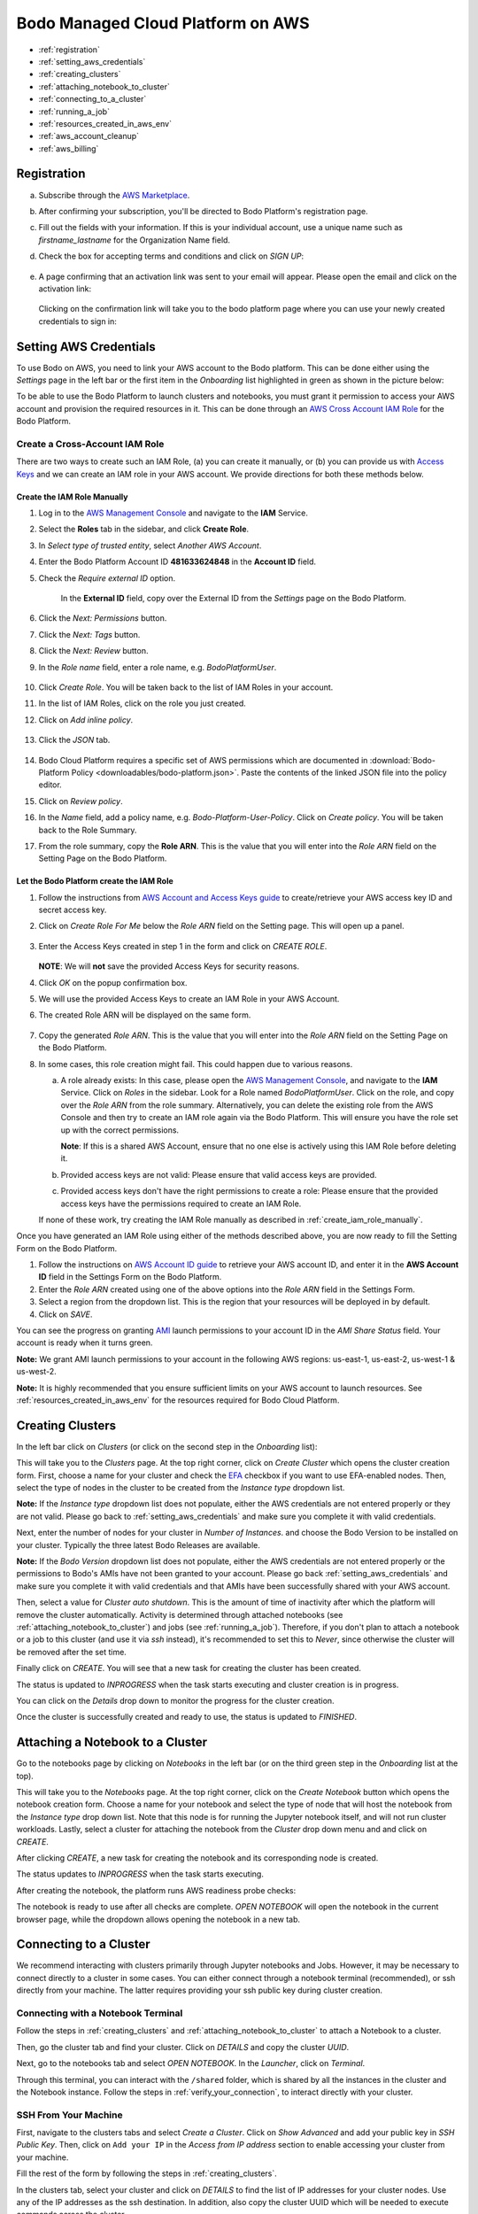 .. _bodo_platform:

Bodo Managed Cloud Platform on AWS
===================================


- :ref:`registration`
- :ref:`setting_aws_credentials`
- :ref:`creating_clusters`
- :ref:`attaching_notebook_to_cluster`
- :ref:`connecting_to_a_cluster`
- :ref:`running_a_job`
- :ref:`resources_created_in_aws_env`
- :ref:`aws_account_cleanup`
- :ref:`aws_billing`

.. _registration:

Registration
------------

a. Subscribe through the `AWS Marketplace <https://aws.amazon.com/marketplace/pp/B08NY29SMQ>`_.
#. After confirming your subscription, you'll be directed to Bodo Platform's registration page.
#. Fill out the fields with your information. If this is your individual account,
   use a unique name such as `firstname_lastname` for the Organization Name field.
#. Check the box for accepting terms and conditions and click on `SIGN UP`:

    .. image:: platform_onboarding_screenshots/signup.png
        :align: center
        :alt: Signup-Page

#. A page confirming that an activation link was sent to your email will appear.
   Please open the email and click on the activation link:

    .. image:: platform_onboarding_screenshots/signup-conf.png
        :align: center
        :alt: Signup-Page-Confirmation

   Clicking on the confirmation link will take you to the bodo platform page
   where you can use your newly created credentials to sign in:

        .. image:: platform_onboarding_screenshots/login.png
            :align: center
            :alt: Login-Page

.. _setting_aws_credentials:

Setting AWS Credentials
-----------------------

To use Bodo on AWS, you need to link your AWS account to the Bodo platform. This can be done either using the *Settings* page
in the left bar or the first item in the *Onboarding* list highlighted in green as shown in the picture below:

.. image:: platform_onboarding_screenshots/dashboard.png
    :align: center
    :alt: Dashboard

To be able to use the Bodo Platform to launch clusters and notebooks, you must grant it permission to access your AWS account and provision the
required resources in it. This can be done through an `AWS Cross Account IAM Role <https://docs.aws.amazon.com/AWSEC2/latest/UserGuide/iam-roles-for-amazon-ec2.html>`_ for the Bodo Platform.

.. _create_iam_role:

Create a Cross-Account IAM Role
~~~~~~~~~~~~~~~~~~~~~~~~~~~~~~~

There are two ways to create such an IAM Role, (a) you can create it manually, or (b) you can provide us with `Access Keys <https://docs.aws.amazon.com/IAM/latest/UserGuide/id_credentials_access-keys.html>`_
and we can create an IAM role in your AWS account. We provide directions for both these methods below.

.. _create_iam_role_manually:

Create the IAM Role Manually
****************************

#. Log in to the `AWS Management Console <https://aws.amazon.com/console/>`_  and navigate to the **IAM** Service.
#. Select the **Roles** tab in the sidebar, and click **Create Role**.
#. In `Select type of trusted entity`, select `Another AWS Account`.
#. Enter the Bodo Platform Account ID **481633624848** in the **Account ID** field.
#. Check the `Require external ID` option.

    .. image:: create_role_screenshots/create_iam_role_manual_form_step1.png
        :align: center
        :alt: Create Role Form Step 1

    In the **External ID** field, copy over the External ID from the `Settings` page on the Bodo Platform.    

    .. image:: create_role_screenshots/create_iam_role_manual_externalId.png
        :align: center
        :alt: External ID Platform

#. Click the `Next: Permissions` button.
#. Click the `Next: Tags` button.
#. Click the `Next: Review` button.
#. In the `Role name` field, enter a role name, e.g. `BodoPlatformUser`.

    .. image:: create_role_screenshots/create_iam_role_manual_review_step.png
        :align: center
        :alt: Create Role Form Review

#. Click `Create Role`. You will be taken back to the list of IAM Roles in your account.
#. In the list of IAM Roles, click on the role you just created.
#. Click on `Add inline policy`.

    .. image:: create_role_screenshots/create_role_manual_summary_page.png
        :align: center
        :alt: Create Role Summary Page

#. Click the `JSON` tab.

    .. image:: create_role_screenshots/create_iam_role_manual_policy_editor.png
        :align: center
        :alt: Create Role Manual Policy Editor

#. Bodo Cloud Platform requires a specific set of AWS permissions which are documented in :download:`Bodo-Platform Policy <downloadables/bodo-platform.json>`. 
   Paste the contents of the linked JSON file into the policy editor. 
#. Click on `Review policy`.
#. In the `Name` field, add a policy name, e.g. `Bodo-Platform-User-Policy`. Click on `Create policy`. You will be taken back to the Role Summary.
#. From the role summary, copy the **Role ARN**. This is the value that you will enter into the `Role ARN` field on the Setting Page on the Bodo Platform.

    .. image:: create_role_screenshots/create_iam_role_manual_final_summary.png
        :align: center
        :alt: Create Role Final Summary

.. _create_iam_role_using_platform:

Let the Bodo Platform create the IAM Role
*****************************************

#. Follow the instructions from `AWS Account and Access Keys guide <https://docs.aws.amazon.com/powershell/latest/userguide/pstools-appendix-sign-up.html>`_
   to create/retrieve your AWS access key ID and secret access key.
#. Click on `Create Role For Me` below the `Role ARN` field on the Setting page. This will open up a panel.

    .. image:: create_role_screenshots/create_role_via_platform_create_role_button.png
        :align: center
        :alt: Create Role Button on Platform

#. Enter the Access Keys created in step 1 in the form and click on `CREATE ROLE`.

    .. image:: create_role_screenshots/create_role_via_platform_enter_access_keys.png
        :align: center
        :alt: Enter Access Keys to create role on Platform
    
   **NOTE**: We will **not** save the provided Access Keys for security reasons.

#. Click `OK` on the popup confirmation box.
#. We will use the provided Access Keys to create an IAM Role in your AWS Account. 
#. The created Role ARN will be displayed on the same form.

    .. image:: create_role_screenshots/create_role_via_platform_generated_role.png
        :align: center
        :alt: Role ARN generated on the Platform

#. Copy the generated `Role ARN`. This is the value that you will enter into the `Role ARN` field on the Setting Page on the Bodo Platform.
#. In some cases, this role creation might fail. This could happen due to various reasons.
   
   a. A role already exists: In this case, please open the `AWS Management Console <https://aws.amazon.com/console/>`_, and navigate to the **IAM** Service. 
      Click on `Roles` in the sidebar. Look for a Role named `BodoPlatformUser`. Click on the role, and copy over the
      `Role ARN` from the role summary. Alternatively, you can delete the existing role from the AWS Console and then try to create
      an IAM role again via the Bodo Platform. This will ensure you have the role set up with the correct permissions.
      
      **Note**: If this is a shared AWS Account, ensure that no one else is actively using this IAM Role before deleting it.
   #. Provided access keys are not valid: Please ensure that valid access keys are provided.
   #. Provided access keys don't have the right permissions to create a role: Please ensure that the provided access keys have the permissions required
      to create an IAM Role.
   
   If none of these work, try creating the IAM Role manually as described in :ref:`create_iam_role_manually`.


Once you have generated an IAM Role using either of the methods described above, you are now ready to fill the Setting Form on the Bodo Platform.

#. Follow the instructions on `AWS Account ID guide <https://docs.aws.amazon.com/IAM/latest/UserGuide/console_account-alias.html>`_
   to retrieve your AWS account ID, and enter it in the **AWS Account ID** field in the Settings Form on the Bodo Platform.

#. Enter the `Role ARN` created using one of the above options into the `Role ARN` field in the Settings Form.

#. Select a region from the dropdown list. This is the region that your resources will be deployed in by default.

#. Click on *SAVE*.

You can see the progress on granting `AMI <https://docs.aws.amazon.com/AWSEC2/latest/UserGuide/AMIs.html>`_
launch permissions to your account ID in the `AMI Share Status` field. Your account is ready when it turns green.

**Note:** We grant AMI launch permissions to your account in the following AWS regions: us-east-1, us-east-2, us-west-1 & us-west-2.

**Note:** It is highly recommended that you ensure sufficient limits on your AWS account to launch
resources. See :ref:`resources_created_in_aws_env` for the resources required for Bodo Cloud Platform.

.. _creating_clusters:

Creating Clusters
-----------------

In the left bar click on *Clusters* (or click on the second step in the *Onboarding* list):

.. image:: platform_onboarding_screenshots/side-clusters.png
    :align: center
    :alt: Sidebar-Clusters
    :scale: 25

This will take you to the *Clusters* page. At the top right corner, click on
*Create Cluster* which opens the cluster creation form. First, choose a name for your cluster and
check the `EFA <https://aws.amazon.com/hpc/efa/>`_ checkbox if you want to use EFA-enabled nodes.
Then, select the type of nodes in the cluster to be created from the *Instance type* dropdown list.

**Note:** If the *Instance type* dropdown list does not populate, either the AWS
credentials are not entered properly or they are not valid.
Please go back to :ref:`setting_aws_credentials` and make sure you complete it with valid credentials.

Next, enter the number of nodes for your cluster in *Number of Instances*.
and choose the Bodo Version to be installed on your cluster. Typically the three latest Bodo Releases
are available.

**Note:** If the *Bodo Version* dropdown list does not populate, either the AWS
credentials are not entered properly or the permissions to Bodo's AMIs have not been granted to your account.
Please go back :ref:`setting_aws_credentials` and make sure you complete it with valid credentials and that
AMIs have been successfully shared with your AWS account.

Then, select a value for *Cluster auto shutdown*. This is the amount of time of inactivity after which
the platform will remove the cluster automatically. Activity is determined through attached notebooks (see :ref:`attaching_notebook_to_cluster`) 
and jobs (see :ref:`running_a_job`). Therefore, if you don't plan to attach a notebook or a job to this cluster 
(and use it via `ssh` instead), it's recommended to set this to `Never`, since otherwise the cluster will 
be removed after the set time.

.. image:: platform_onboarding_screenshots/cluster-form.png
    :align: center
    :alt: Cluster-creation-form

Finally click on `CREATE`.
You will see that a new task for creating the cluster has been created.

.. image:: platform_onboarding_screenshots/cluster-status-new.png
    :align: center
    :alt: Cluster-Status-New

The status is updated to *INPROGRESS* when the task starts executing and cluster creation is in progress.

.. image:: platform_onboarding_screenshots/cluster-status-ip.png
    :align: center
    :alt: Cluster-Status-InProgress

You can click on the *Details* drop down to monitor the progress for the cluster creation.

.. image:: platform_onboarding_screenshots/cluster-info.png
    :align: center
    :alt: Cluster-Info

Once the cluster is successfully created and ready to use, the status is updated to *FINISHED*.

.. image:: platform_onboarding_screenshots/cluster-status-done.png
    :align: center
    :alt: Cluster-Status-Finished

.. _attaching_notebook_to_cluster:

Attaching a Notebook to a Cluster
---------------------------------

Go to the notebooks page by clicking on *Notebooks* in the left bar (or on the third green step in the *Onboarding* list at the top).

.. image:: platform_onboarding_screenshots/side-nbs.png
    :align: center
    :alt: Sidebar-Notebooks
    :scale: 25

This will take you to the *Notebooks* page. At the top right corner, click on the *Create Notebook* button which opens
the notebook creation form.
Choose a name for your notebook and select
the type of node that will host the notebook
from the *Instance type* drop down list.
Note that this node is for running the Jupyter notebook itself, and will not run cluster workloads.
Lastly, select a cluster for attaching the notebook from the *Cluster* drop down menu and and click on `CREATE`.

.. image:: platform_onboarding_screenshots/nb-form.png
    :align: center
    :alt: Notebook-Creation-Form

After clicking `CREATE`, a new task for creating the notebook and its corresponding node is created.

.. image:: platform_onboarding_screenshots/nb-status-new.png
    :align: center
    :alt: Notebook-Status-New

The status updates to *INPROGRESS* when the task starts executing.

.. image:: platform_onboarding_screenshots/nb-status-ip.png
    :align: center
    :alt: Notebook-Status-InProgress

After creating the notebook, the platform runs AWS readiness probe checks:

.. image:: platform_onboarding_screenshots/nb-status-rp.png
    :align: center
    :alt: Notebook-Status-ReadinessProbe

The notebook is ready to use after all checks are complete.
*OPEN NOTEBOOK* will open the notebook in the current browser page,
while the dropdown allows opening the notebook in a new tab.

.. image:: platform_onboarding_screenshots/nb-status-done.png
    :align: center
    :alt: Notebook-Status-Finished

.. _connecting_to_a_cluster:

Connecting to a Cluster
-----------------------
We recommend interacting with clusters primarily through Jupyter
notebooks and Jobs. However, it may be necessary to connect directly to a 
cluster in some cases. You can either connect through a notebook terminal
(recommended), or ssh directly from your machine. The latter requires
providing your ssh public key during cluster creation.

Connecting with a Notebook Terminal
~~~~~~~~~~~~~~~~~~~~~~~~~~~~~~~~~~~
Follow the steps in :ref:`creating_clusters` and :ref:`attaching_notebook_to_cluster`
to attach a Notebook to a cluster.

Then, go the cluster tab and find your cluster. Click on `DETAILS` and copy the cluster `UUID`.

.. image:: platform_onboarding_screenshots/cluster-ip-info.png
    :align: center
    :alt: Cluster-UUID-Info

Next, go to the notebooks tab and select *OPEN NOTEBOOK*. In the `Launcher`, click
on `Terminal`.

.. image:: platform_onboarding_screenshots/notebook-terminal.png
    :align: center
    :alt: Notebook-Terminal

Through this terminal, you can interact with the ``/shared`` folder,
which is shared by all the instances in the cluster and the Notebook instance.
Follow the steps in :ref:`verify_your_connection`, to interact directly
with your cluster.

SSH From Your Machine
~~~~~~~~~~~~~~~~~~~~~
First, navigate to the clusters tabs and select `Create a Cluster`. Click on
`Show Advanced` and add your public key in `SSH Public Key`.
Then, click on ``Add your IP`` in the `Access from IP address` section to enable
accessing your cluster from your machine.

.. image:: platform_onboarding_screenshots/cluster-create-advanced-settings.png
    :align: center
    :alt: Cluster-Creation-Advanced-Settings

Fill the rest of the form by following the steps in :ref:`creating_clusters`.

In the clusters tab, select your cluster and click on `DETAILS` to find the list of IP
addresses for your cluster nodes. Use any of the IP addresses as the ssh
destination. In addition, also copy the cluster UUID which will be needed
to execute commands across the cluster.

.. image:: platform_onboarding_screenshots/cluster-ip-info.png
    :align: center
    :alt: Cluster-IP-Info

In any ssh agent, you can connect to one of your nodes with::
   
   ssh -i <path_to_private_key> bodo@<IP_ADDRESS>

To add additional ssh options please refer to the documentation 
for your ssh agent.

.. _verify_your_connection:

Verify your Connection
~~~~~~~~~~~~~~~~~~~~~~

Once you have connected to a node in your cluster, you should verify that
you can run operations across all the instances in the cluster.

#. Verify the path to the hostfile for your cluster. You can find
   it by running::
      
      ls -la /shared/.hostfile-<CLUSTER UUID>


#. Check that you can run a command across you cluster. To do this, run::
   
      mpiexec -n <TOTAL_CORE_COUNT> -f /shared/.hostfile-<CLUSTER UUID> hostname
    
   This will print one line per each core in the cluster, with one unique hostname
   per cluster node. 
   
   
   Your cluster's `TOTAL_CORE_COUNT` is usually half the number of vCPUs on
   each instance times the number of instances in your cluster. For example,
   if you have a 4 instance cluster of c5.4xlarge, then your `TOTAL_CORE_COUNT`
   is 32.


#. Verify that you can run a python command across your cluster. For example, run::
      
      mpiexec -n <TOTAL_CORE_COUNT> -f /shared/.hostfile-<CLUSTER_UUID> python --version


If all commands succeed, you should be able to execute workloads across your cluster.
You can place scripts and small data that are shared across cluster nodes in ``/shared``.
However, external storage, such as S3, should be used for reading and writing large data.

.. _running_a_job:

Running a Job
-------------

Bodo Cloud Platform has support for running scheduled (and immediate)
Python jobs without the need for Jupyter Notebooks. To create a Job, navigate
to the Jobs page by selecting `Jobs` in the left bar.

.. image:: platform_onboarding_screenshots/side-jobs.png
    :align: center
    :alt: Sidebar-Jobs
    :scale: 25

This pages displays any *INPROGRESS* jobs you have previously
scheduled and allows you to schedule new Jobs. At the top right corner, click on
`CREATE JOB`. This opens a job creation form. 

First, select a name for your job and specify the cluster on
which you want to deploy your job. If you have an existing cluster
that is not currently bound to a notebook or another job, you can select this cluster from the dropdown menu.
Alternatively, you can create a cluster specifically for this job by selecting
the `NEW` button next to the cluster dropdown menu. When creating 
a cluster specifically for a job, note that the cluster is only used for that job 
and is removed once the job completes. After selecting your cluster, indicate when you want your job 
to be executed in the `Schedule` section. Then, enter the `Command` that you want to execute inside this cluster.

**Note:** This command is automatically prepended with ``mpiexec -n <CORE_COUNT> python``. For example, 
to run a file ``ex.py`` with the argument 1, you would enter the command ``ex.py 1``.

To specify your source code location, fill in the `Path` line with a valid Git URL or S3 URI
that leads to a repository containing your code. 

**Note:** When selecting a GitHub URL, you should select the URL available at the top of your web browser
and NOT the path when cloning the repository, *i.e.* your path SHOULD NOT end in `.git`. If selecting an S3 URI,
your S3 bucket must be in the same region as your cluster.


.. image:: platform_onboarding_screenshots/jobs-form-standard.png
    :align: center
    :alt: Jobs-Forms-Standard


If you are cloning a private repository, you need to provide the platform with valid Git credentials to download your repository.
To do so, select `Show advanced` in the bottom right of the form. Then in `Workspace username`, enter your Git
username and in `Workspace password` enter either your password or a valid Github Access Token. The advanced options
also allow you to specify a particular commit or branch with `Workspace reference` and to load other custom environment
variables in `Other`.

**Note:** If your Github Account uses 2FA please use a Github Access Token to avoid any possible authentication issues.

Once your form is complete, select `CREATE` to begin your job. 

.. image:: platform_onboarding_screenshots/jobs-form-advanced.png
    :align: center
    :alt: Jobs-Forms-Advanced


Once you've provided all the necessary details, select `CREATE` to begin your job. You will see a *NEW* task
created in your jobs page.


.. image:: platform_onboarding_screenshots/jobs-new.png
    :align: center
    :alt: New-Job


If you created a cluster specifically for this job, a new cluster
will also appear in your clusters page.


.. image:: platform_onboarding_screenshots/jobs-cluster-inprogress.png
    :align: center
    :alt: New-Job-Cluster


Your job will begin once it reaches its scheduled time and any necessary clusters have been created.
Then your job will transition to being *INPROGRESS*.


.. image:: platform_onboarding_screenshots/jobs-inprogress.png
    :align: center
    :alt: InProgress-Job


At this point your job will execute your desired command. Once it finishes executing,
your job will transition to *FINISHED* status. You can find any stdout information 
that you may need by pressing `DETAILS` followed by `SHOW LOGS`. If a cluster was
specifically created for this job, it will be deleted after the job finishes.


.. image:: platform_onboarding_screenshots/jobs-finished.png
    :align: center
    :alt: Finished-Job


**Note:** Bodo DOES NOT preserve artifacts written to local storage. If you have any information that
you need to persist and later review, you should write to external storage, such as Amazon S3.
You may also write to stdout/stderr, but output logs may be truncated,
so it should not be considered reliable for large outputs that need to be read later.

.. _resources_created_in_aws_env:

Resources Created in Your AWS Environment
-----------------------------------------

Bodo deploys cluster/notebook resources in your own AWS environment to ensure
security of your data.
Below is a list of AWS resources
that the Bodo Platform creates in your account to enable clusters and notebooks.


.. list-table::
  :header-rows: 1

  * - AWS Service
    - Purpose
  * - `EC2 Instances <https://aws.amazon.com/ec2/>`_
    - Cluster/notebook workers
  * - `EFS <https://aws.amazon.com/efs/>`_
    - Shared file system for clusters
  * - `VPC <https://aws.amazon.com/vpc/>`_, `Subnets <https://docs.aws.amazon.com/vpc/latest/userguide/VPC_Subnets.html>`_,
      `NAT Gateway <https://docs.aws.amazon.com/vpc/latest/userguide/vpc-nat-gateway.html>`_,
      `Elastic IP <https://docs.aws.amazon.com/AWSEC2/latest/UserGuide/elastic-ip-addresses-eip.html>`_,
      `ENI <https://docs.aws.amazon.com/AWSEC2/latest/UserGuide/using-eni.html>`_,
      `Security Groups <https://docs.aws.amazon.com/vpc/latest/userguide/VPC_SecurityGroups.html>`_, ...
    - Secure networking for clusters/notebooks
  * - `S3 <https://aws.amazon.com/s3/>`_ and `Dynamo DB <https://aws.amazon.com/dynamodb/>`_
    - Resource states
  * - `AWS Systems Manager <https://aws.amazon.com/systems-manager/>`_
    - Managing EC2 instances
  * - `KMS <https://aws.amazon.com/kms/>`_
    - Cluster secrets (e.g. SSH keys)
  * - `IAM Role <https://docs.aws.amazon.com/IAM/latest/UserGuide/id_roles.html>`_ for Clusters
    - Allow cluster workers to access resources above

.. note::

    These resources incur additional AWS infrastructure charges and are not included in the Bodo Platform charges.

.. _aws_account_cleanup:

AWS Account Cleanup
-------------------

As explained in :ref:`resources_created_in_aws_env`, the platform creates two types of resources in the users' AWS environments: 
organization level resources and cluster specific resources. The organization level resources are created by the platform to set 
up shared resources (such as a VPC, an EFS Mount, etc) that are used later by all created resources. The cluster specific resources 
(such as EC2 instances, ENIs, etc) are created by the platform to host/manage a specific cluster. This includes notebooks and 
corresponding resources as well.
The cluster specific resources are removed when you request a cluster to be removed.
The organization level resources persist in the user account so they can be used by clusters deployed in the future.
However, if you need to remove these resources for any reason (AWS limits, etc.), an option to do so is provided.
Navigate to the *Settings* page and click on `Show Advanced` in the bottom-right corner. 

.. image:: platform_onboarding_screenshots/settings-ac-cleanup.png
    :align: center
    :alt: Settings-Account-Cleanup


This will bring up a section called `AWS Resource Cleanup`. 

.. image:: platform_onboarding_screenshots/settings-adv-ac-cleanup.png
    :align: center
    :alt: Advanced-Settings-Account-Cleanup


Select the region from which you would like to remove these resources
(i.e. the region in which the resources you want to delete have been created), and click `CLEANUP AWS RESOURCES`.
Note that this will only work if you don't have any active clusters in that region deployed through the platform.
Else, the request will be rejected, and you'll be asked to remove all clusters in that region before trying again.
Removing active clusters (including clusters with a *FAILED* status) is necessary because 
this process will make them inaccessible to the platform.

.. seealso:: :ref:`troubleshootingaws`

.. _aws_billing:

Billing
-------

Users subscribed to the Bodo Platform through the AWS Marketplace will be charged for their use of the platform as part
of their regular AWS bill. The platform charges are based on the type of instances deployed and the duration of their usage (to the nearest minute).
The hourly rate for the supported instance types can be found on our `website <https://bodo.ai/aws-pricing>`_.
For any cluster deployed through the platform, users are charged starting from when the cluster has been successfully deployed, 
until the time the user requests the cluster to be removed. 

**Note:** Users are not charged in case of failures in cluster creation.

As mentioned previously in :ref:`resources_created_in_aws_env`, the AWS resources set up by the platform in your AWS environment
incur additional AWS infrastructure charges, and are not included in the Bodo Platform charges.

